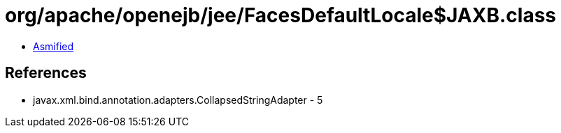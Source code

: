 = org/apache/openejb/jee/FacesDefaultLocale$JAXB.class

 - link:FacesDefaultLocale$JAXB-asmified.java[Asmified]

== References

 - javax.xml.bind.annotation.adapters.CollapsedStringAdapter - 5
